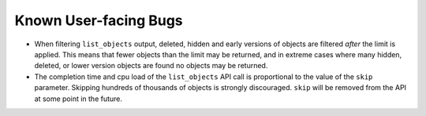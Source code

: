 Known User-facing Bugs
======================

* When filtering ``list_objects`` output, deleted, hidden and early versions of
  objects are filtered *after* the limit is applied. This means that fewer
  objects than the limit may be returned, and in extreme cases where many
  hidden, deleted, or lower version objects are found no objects may be
  returned.
* The completion time and cpu load of the ``list_objects`` API call is
  proportional to the value of the ``skip`` parameter. Skipping
  hundreds of thousands of objects is strongly discouraged. ``skip`` will be
  removed from the API at some point in the future.